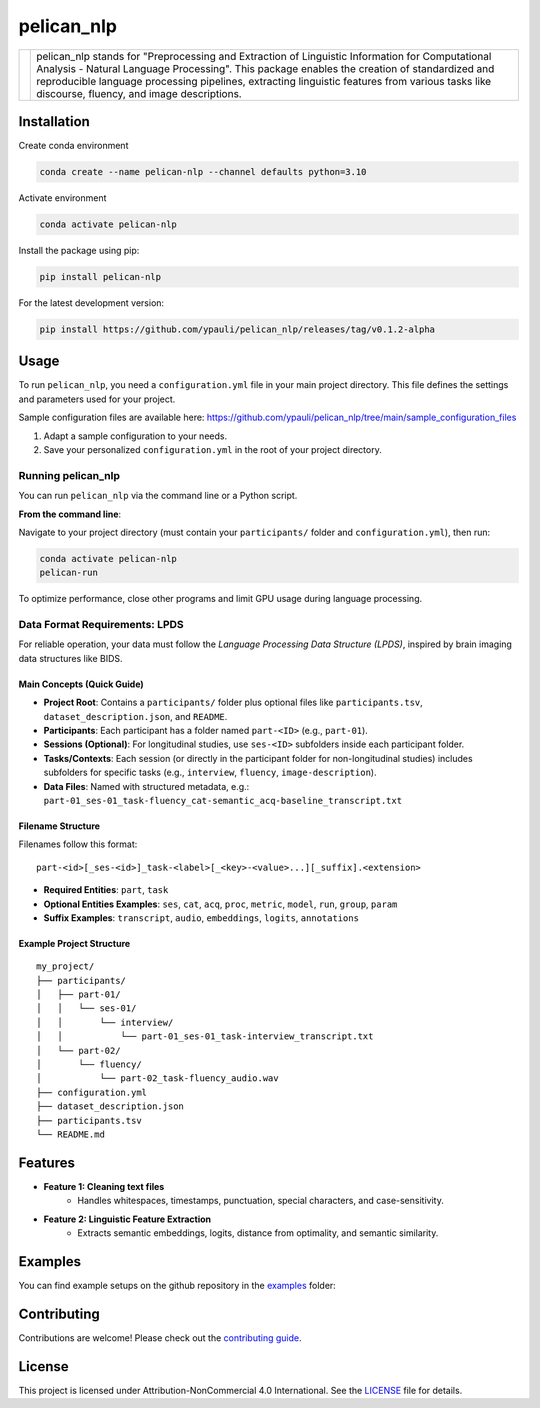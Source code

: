 ====================================
pelican_nlp
====================================

.. |logo| image:: https://raw.githubusercontent.com/ypauli/pelican_nlp/main/docs/images/pelican_logo.png
    :alt: pelican_nlp Logo
    :width: 200px

+------------+-------------------------------------------------------------------+
| |logo|     | pelican_nlp stands for "Preprocessing and Extraction of Linguistic|
|            | Information for Computational Analysis - Natural Language         |
|            | Processing". This package enables the creation of standardized and|
|            | reproducible language processing pipelines, extracting linguistic |
|            | features from various tasks like discourse, fluency, and image    |
|            | descriptions.                                                     |
+------------+-------------------------------------------------------------------+

.. image:: https://img.shields.io/pypi/v/pelican_nlp.svg
    :target: https://pypi.org/project/pelican_nlp/
    :alt: PyPI version

.. image:: https://img.shields.io/badge/License-CC%20BY--NC%204.0-lightgrey.svg
    :target: https://github.com/ypauli/pelican_nlp/blob/main/LICENSE
    :alt: License CC BY-NC 4.0

.. image:: https://img.shields.io/pypi/pyversions/pelican_nlp.svg
    :target: https://pypi.org/project/pelican_nlp/
    :alt: Supported Python Versions

.. image:: https://img.shields.io/badge/Contributions-Welcome-brightgreen.svg
    :target: https://github.com/ypauli/pelican_nlp/blob/main/CONTRIBUTING.md
    :alt: Contributions Welcome

Installation
============

Create conda environment

.. code-block:: bash

    conda create --name pelican-nlp --channel defaults python=3.10

Activate environment

.. code-block:: bash

    conda activate pelican-nlp

Install the package using pip:

.. code-block:: bash

    pip install pelican-nlp

For the latest development version:

.. code-block:: bash

    pip install https://github.com/ypauli/pelican_nlp/releases/tag/v0.1.2-alpha

Usage
=====

To run ``pelican_nlp``, you need a ``configuration.yml`` file in your main project directory. This file defines the settings and parameters used for your project.

Sample configuration files are available here:
`https://github.com/ypauli/pelican_nlp/tree/main/sample_configuration_files <https://github.com/ypauli/pelican_nlp/tree/main/sample_configuration_files>`_

1. Adapt a sample configuration to your needs.
2. Save your personalized ``configuration.yml`` in the root of your project directory.

Running pelican_nlp
-------------------

You can run ``pelican_nlp`` via the command line or a Python script.

**From the command line**:

Navigate to your project directory (must contain your ``participants/`` folder and ``configuration.yml``), then run:

.. code-block:: bash

    conda activate pelican-nlp
    pelican-run

To optimize performance, close other programs and limit GPU usage during language processing.

Data Format Requirements: LPDS
------------------------------

For reliable operation, your data must follow the *Language Processing Data Structure (LPDS)*, inspired by brain imaging data structures like BIDS.

Main Concepts (Quick Guide)
~~~~~~~~~~~~~~~~~~~~~~~~~~~

- **Project Root**: Contains a ``participants/`` folder plus optional files like ``participants.tsv``, ``dataset_description.json``, and ``README``.
- **Participants**: Each participant has a folder named ``part-<ID>`` (e.g., ``part-01``).
- **Sessions (Optional)**: For longitudinal studies, use ``ses-<ID>`` subfolders inside each participant folder.
- **Tasks/Contexts**: Each session (or directly in the participant folder for non-longitudinal studies) includes subfolders for specific tasks (e.g., ``interview``, ``fluency``, ``image-description``).
- **Data Files**: Named with structured metadata, e.g.:
  ``part-01_ses-01_task-fluency_cat-semantic_acq-baseline_transcript.txt``

Filename Structure
~~~~~~~~~~~~~~~~~~

Filenames follow this format::

    part-<id>[_ses-<id>]_task-<label>[_<key>-<value>...][_suffix].<extension>

- **Required Entities**: ``part``, ``task``
- **Optional Entities Examples**: ``ses``, ``cat``, ``acq``, ``proc``, ``metric``, ``model``, ``run``, ``group``, ``param``
- **Suffix Examples**: ``transcript``, ``audio``, ``embeddings``, ``logits``, ``annotations``

Example Project Structure
~~~~~~~~~~~~~~~~~~~~~~~~~

::

    my_project/
    ├── participants/
    │   ├── part-01/
    │   │   └── ses-01/
    │   │       └── interview/
    │   │           └── part-01_ses-01_task-interview_transcript.txt
    │   └── part-02/
    │       └── fluency/
    │           └── part-02_task-fluency_audio.wav
    ├── configuration.yml
    ├── dataset_description.json
    ├── participants.tsv
    └── README.md


Features
========

- **Feature 1: Cleaning text files**
    - Handles whitespaces, timestamps, punctuation, special characters, and case-sensitivity.

- **Feature 2: Linguistic Feature Extraction**
    - Extracts semantic embeddings, logits, distance from optimality, and semantic similarity.

Examples
========

You can find example setups on the github repository in the `examples <https://github.com/ypauli/pelican_nlp/tree/main/examples>`_ folder:

Contributing
============

Contributions are welcome! Please check out the `contributing guide <https://github.com/ypauli/pelican_nlp/blob/main/CONTRIBUTING.md>`_.

License
=======

This project is licensed under Attribution-NonCommercial 4.0 International. See the `LICENSE <https://github.com/ypauli/pelican_nlp/blob/main/LICENSE>`_ file for details.
